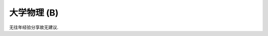 ************************************************************************************************************************
大学物理 (B)
************************************************************************************************************************

无往年经验分享故无建议.